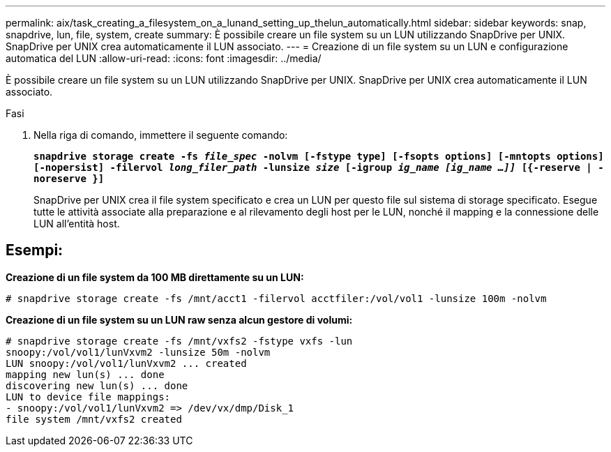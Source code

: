 ---
permalink: aix/task_creating_a_filesystem_on_a_lunand_setting_up_thelun_automatically.html 
sidebar: sidebar 
keywords: snap, snapdrive, lun, file, system, create 
summary: È possibile creare un file system su un LUN utilizzando SnapDrive per UNIX. SnapDrive per UNIX crea automaticamente il LUN associato. 
---
= Creazione di un file system su un LUN e configurazione automatica del LUN
:allow-uri-read: 
:icons: font
:imagesdir: ../media/


[role="lead"]
È possibile creare un file system su un LUN utilizzando SnapDrive per UNIX. SnapDrive per UNIX crea automaticamente il LUN associato.

.Fasi
. Nella riga di comando, immettere il seguente comando:
+
`*snapdrive storage create -fs _file_spec_ -nolvm [-fstype type] [-fsopts options] [-mntopts options] [-nopersist] -filervol _long_filer_path_ -lunsize _size_ [-igroup _ig_name [ig_name ...]]_ [{-reserve | -noreserve }]*`

+
SnapDrive per UNIX crea il file system specificato e crea un LUN per questo file sul sistema di storage specificato. Esegue tutte le attività associate alla preparazione e al rilevamento degli host per le LUN, nonché il mapping e la connessione delle LUN all'entità host.





== Esempi:

*Creazione di un file system da 100 MB direttamente su un LUN:*

[listing]
----
# snapdrive storage create -fs /mnt/acct1 -filervol acctfiler:/vol/vol1 -lunsize 100m -nolvm
----
*Creazione di un file system su un LUN raw senza alcun gestore di volumi:*

[listing]
----
# snapdrive storage create -fs /mnt/vxfs2 -fstype vxfs -lun
snoopy:/vol/vol1/lunVxvm2 -lunsize 50m -nolvm
LUN snoopy:/vol/vol1/lunVxvm2 ... created
mapping new lun(s) ... done
discovering new lun(s) ... done
LUN to device file mappings:
- snoopy:/vol/vol1/lunVxvm2 => /dev/vx/dmp/Disk_1
file system /mnt/vxfs2 created
----